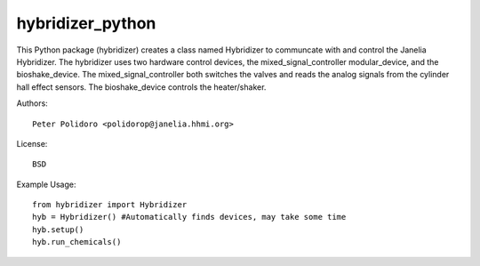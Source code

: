 hybridizer_python
=================

This Python package (hybridizer) creates a class named Hybridizer to
communcate with and control the Janelia Hybridizer. The hybridizer
uses two hardware control devices, the mixed\_signal\_controller
modular\_device, and the bioshake_device. The
mixed\_signal\_controller both switches the valves and reads the
analog signals from the cylinder hall effect sensors. The
bioshake\_device controls the heater/shaker.

Authors::

    Peter Polidoro <polidorop@janelia.hhmi.org>

License::

    BSD

Example Usage::

    from hybridizer import Hybridizer
    hyb = Hybridizer() #Automatically finds devices, may take some time
    hyb.setup()
    hyb.run_chemicals()

